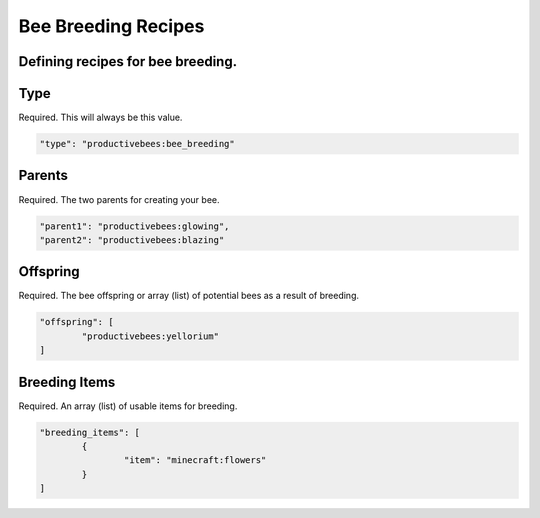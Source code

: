 Bee Breeding Recipes
********************

Defining recipes for bee breeding.
==================================





Type
====

Required. This will always be this value.

.. code-block:: javascript

        "type": "productivebees:bee_breeding"

Parents
=======

Required.  The two parents for creating your bee.

.. code-block:: javascript

        "parent1": "productivebees:glowing",
        "parent2": "productivebees:blazing"

Offspring
=========

Required.  The bee offspring or array (list) of potential bees as a result of breeding.

.. code-block:: javascript

        "offspring": [
                "productivebees:yellorium"
        ]

Breeding Items
==============

Required.  An array (list) of usable items for breeding. 

.. code-block:: javascript

        "breeding_items": [
                {
                        "item": "minecraft:flowers"
                }
        ]